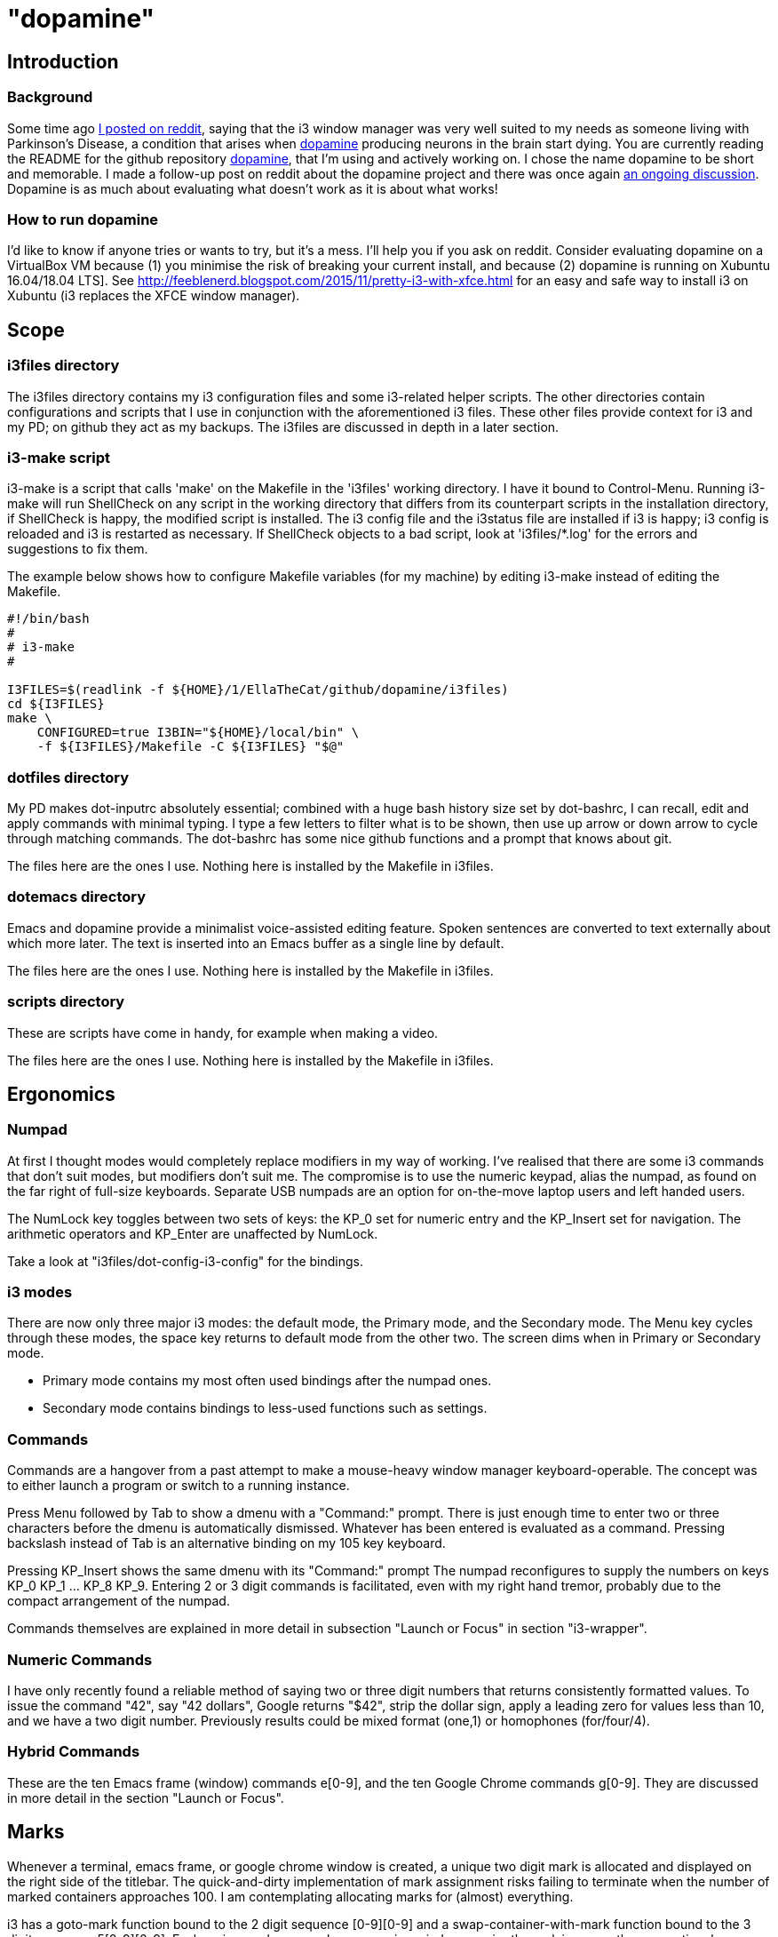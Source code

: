 = "dopamine"

== Introduction
=== Background
Some time ago
https://www.reddit.com/r/i3wm/comments/8h2961/using_i3_for_better_accessibility_with_parkinsons/[I posted on reddit],
saying that the i3 window manager was very well suited to my needs
as someone living with Parkinson's Disease,
a condition that arises when https://en.wikipedia.org/wiki/Dopamine[dopamine]
producing neurons in the brain start dying.
You are currently reading the README for the github repository https://github.com/EllaTheCat/dopamine[dopamine],
that I'm using and actively working on. I chose the name dopamine to be short and memorable.
I made a follow-up post on reddit about the dopamine project and there was once again
https://www.reddit.com/r/i3wm/comments/b1i2io/dopamine_using_i3_when_the_user_has_a_movement/[an
ongoing discussion].
Dopamine is as much about evaluating what doesn't work as it is about what works!

=== How to run dopamine
I'd like to know if anyone tries or wants to try, but it's a mess.  I'll help you if you ask on reddit.
Consider evaluating dopamine on a VirtualBox VM because
(1) you minimise the risk of breaking your current install, and because
(2) dopamine is running on Xubuntu 16.04/18.04 LTS].
See http://feeblenerd.blogspot.com/2015/11/pretty-i3-with-xfce.html for an easy and safe way
to install i3 on Xubuntu (i3 replaces the XFCE window manager).

== Scope
=== i3files directory
The i3files directory contains my i3 configuration files and some i3-related helper scripts.
The other directories contain configurations and scripts that I use in conjunction with the aforementioned i3 files.
These other files provide context for i3 and my PD; on github they act as my backups.
The i3files are discussed in depth in a later section.

=== i3-make script
i3-make is a script that calls 'make' on the Makefile in the 'i3files' working directory. I have it bound to Control-Menu.
Running i3-make will run ShellCheck on any script in the working directory that differs from its counterpart
scripts in the installation directory, if ShellCheck is happy, the modified script is installed.
The i3 config file and the i3status file are installed if i3 is happy; i3 config is reloaded and i3 is restarted as
necessary. If ShellCheck objects to a bad script, look at 'i3files/*.log' for the errors and suggestions to fix them.

The example below shows how to configure Makefile variables (for my machine)
by editing i3-make instead of editing the Makefile.

----
#!/bin/bash
#
# i3-make
#

I3FILES=$(readlink -f ${HOME}/1/EllaTheCat/github/dopamine/i3files)
cd ${I3FILES}
make \
    CONFIGURED=true I3BIN="${HOME}/local/bin" \
    -f ${I3FILES}/Makefile -C ${I3FILES} "$@"
----

=== dotfiles directory
My PD makes dot-inputrc absolutely essential; combined with a huge bash history size set by dot-bashrc,
I can recall, edit and apply commands with minimal typing. I type a few letters to filter what is to be shown,
then use up arrow or down arrow to cycle through matching commands.
The dot-bashrc has some nice github functions and a prompt that knows about git.

The files here are the ones I use. Nothing here is installed by the Makefile in i3files.

=== dotemacs directory
Emacs and dopamine provide a minimalist voice-assisted editing feature.
Spoken sentences are converted to text externally about which more later.
The text is inserted into an Emacs buffer as a single line by default.

The files here are the ones I use. Nothing here is installed by the Makefile in i3files.

=== scripts directory
These are scripts have come in handy, for example when making a video.

The files here are the ones I use. Nothing here is installed by the Makefile in i3files.

== Ergonomics
=== Numpad
At first I thought modes would completely replace modifiers in my way of working.
I've realised that there are some i3 commands that don't suit modes,
but modifiers don't suit me.
The compromise is to use the numeric keypad, alias the numpad,
as found on the far right of full-size keyboards.
Separate USB numpads are an option for on-the-move laptop users and left handed users.

The NumLock key toggles between two sets of keys:
the KP_0 set for numeric entry and the KP_Insert set for navigation.
The arithmetic operators and KP_Enter are unaffected by NumLock.

Take a look at "i3files/dot-config-i3-config" for the bindings.

=== i3 modes
There are now only three major i3 modes: the default mode, the Primary mode, and the Secondary mode.
The Menu key cycles through these modes, the space key returns to default mode from the other two.
The screen dims when in Primary or Secondary mode.

- Primary mode contains my most often used bindings after the numpad ones.
- Secondary mode contains bindings to less-used functions such as settings.

=== Commands
Commands are a hangover from a past attempt to make a mouse-heavy
window manager keyboard-operable. The concept was to either launch a
program or switch to a running instance.

Press Menu followed by Tab to show a dmenu with a "Command:" prompt.
There is just enough time to enter two or three characters before the dmenu
is automatically dismissed. Whatever has been entered is evaluated as a command.
Pressing backslash instead of Tab is an alternative binding on my 105 key keyboard.

Pressing KP_Insert shows the same dmenu with its "Command:" prompt
The numpad reconfigures to supply the numbers on keys KP_0 KP_1 ... KP_8 KP_9.
Entering 2 or 3 digit commands is facilitated, even with my right hand tremor,
probably due to the compact arrangement of the numpad.

Commands themselves are explained in more detail in
subsection "Launch or Focus" in section "i3-wrapper".

=== Numeric Commands
I have only recently found a reliable method of saying two or three digit numbers
that returns consistently formatted values.
To issue the command "42", say "42 dollars", Google returns "$42", strip the dollar sign, apply a leading zero
for values less than 10, and we have a two digit number.
Previously results could be mixed format (one,1) or homophones (for/four/4).

=== Hybrid Commands
These are the ten Emacs frame (window) commands e[0-9], and
the ten Google Chrome commands g[0-9].
They are discussed in more detail in the section "Launch or Focus".

== Marks
Whenever a terminal, emacs frame, or google chrome window is created,
a unique two digit mark is allocated and displayed on the right side of the titlebar.
The quick-and-dirty implementation of mark assignment risks failing to terminate
when the number of marked containers approaches 100. I am contemplating
allocating marks for (almost) everything.

i3 has a goto-mark function bound to the 2 digit sequence [0-9][0-9] and a
swap-container-with-mark function bound to the 3 digit sequence 5[0-9][0-9].
Exchanging marks can make rearranging windows easier than relying upon
the conventional incremental movement of focus or windows alone.

== Bash scripts

=== i3-wrapper
This script is the main one and is described in detail in the section after this one.
The other scripts described in this section are the result of refactoring i3-wrapper.
The refactoring is still work in progress.

=== i3-keyboard
I'm from the UK, but I prefer the US keyboard layout because
back in the day there was no choice but the US layout.
I have a 105 key UK keyboard, and this script creates my custom US-style keyboard.

Apropos of i3, this is where I invoke
https://github.com/alols/xcape[xcape] to define how modifier keys work when pressed singly.

    - k1='Super_L=Menu'
    - k2='Alt_L=Escape'
    - k3='ISO_Level3_Shift=Escape'

=== i3-mouse
A recent useful idea from reddit is
https://www.reddit.com/r/i3wm/comments/b0lj73/where_focus_goes_mouse_follows/["mouse follows focus"]:
When the keyboard is used to focus a window, the mouse is warped into
the window, to a point offset from the top left corner
by one-third of the window width and one-third of the window height.
Using the mouse to focus a window with a single click highlights the
region between the mouse click point and the keyboard focus point. Using
a slow double-click instead leaves no highlight.

=== i3-display
I simply don't like automatic display blanking, but because
my tremor would easily disturb the mouse
I can't allow automatic display unblanking.
Keybindings can use this script request that the display sleeps or wakes up.

I have two monitors driven from my PC, and I hope to have three again in future.
The left monitor can be driven from other sources, Fire Stick, NowTV STB, Raspberry Pi, ...
I wish to avoid selecting inputs with buttons on the left monitor.
Keybindings can use this script to send commands to both sources
such that the left monitor source can be selected programmatically.

This works, but has been seldom used because my monitors have been
configured to disable automatic HDMI switching.
It does no harm at present so there is no reason to remove it.

=== i3-status
This script is a straightforward wrapper round 'i3status'. It adds several things:

- Status of a firewall rule
- On/Off control and status for USB audio dongle microphone, USB webcam microphone and analog stereo microphone.
- Webcam device file owner (lsof).
- A list of the marks that are assigned to terminals, Emacs frames, Chrome windows, and certain other windows.

=== i3-apps
This script makes explicit how the applications I use should be started and stopped.

== i3-wrapper
=== File Watcher
The file watcher monitors a file in shared memory, using
inotify-hookable.  When a command is written to this file, it is
forwarded to the i3programs() function in i3-wrapper for evaluation.

As of 2020-01-28 there is a bug. Commands are ignored, the onset
occurs soon after the session starts, it occurs once only, and the
workaround is to type control-C in the File Watcher window, after
which the ignore commands are executed.

=== Launch or Focus
The focus function in i3-wrapper has a bash case statement that
accepts commands to launch or focus a program using the aforementioned
focus function:

- If a requested program is not already running,
the focus function will launch the requested program
in a designated workspace on a designated output.
- If a requested program is already running,
the focus function changes to its workspace and to its output.

The example here launches thunderbird in response to command "tb",
launching  on the workspace "tb" on the left monitor ${lmon},
unless a Thunderbird window exists, in which case ithe window will
receive focus on whatever workspace or output it currently occupies.

----
(tb)
focus class Thunderbird 'tb' ${lmon} thunderbird ;;
----

Not all case statements use the focus function. The ten 'g0 g1 ... g8
g9' commands launch or focus Google Chrome windows on eponymous
workspaces. The "gc" command will launch a Google Chrome window on the
current workspace. There are also ten commands 'e0 e1 ... e8 e9' that
launch or focus Emacs frames on eponymous workspaces, and 'em' for the
current workspace. These all rely on the 'emgc' function instead of 'focus'.
Their names are the "standard" names that other features may expect,
as does the focus watcher for example.

=== Scratchpad Terminal
The popularity of dropdown terminals (Guake, Yakuake ...) has seen i3
users implementing similar functionality using the i3 scratchpad.

A single key binding (Control+Delete) operates the scratchpad terminal.
The first two presses perform initialisation,
subsequent presses toggle the scratchpad terminal between being visible and being hidden;.
There is no dropdown animation.
I have locked the terminal to a fixed position on my primary monitor.

My decision to use Control+Delete despite my right hand tremors
relies on the space between the two key clusters to the left of the numpad
to rest my fingers and steady my hand.

== AutoVoice
My external speech to text engine uses the Android apps Tasker and AutoVoice.
Tasker writes a sentence or command into the file monitored by the file watcher.

My frontend for speeech to text is the AutoVoice for Chrome extension.
It provides continuous listening without hotphrases such as "OK Google" or "Alexa".
This requires streaming audio out of the machine at roughly 128 kbps,
so be careful if your broadband is metered, or if you wish to keep secrets.

The i3-tasker function i3-autovoice uses xdotool to toggle AutoVoice
on/off on the extension's webpage "chrome://extensions/?id=..." (not the
Options page) as of Chrome Version 77.0.3865.90 (Official Build)
(64-bit). I hope it stays available.  This is the better choice to
serve as an on/off switch provided that the user accepts the
implementation (c.f. the Tasker plugin AutoInput).

Muting the microphone input to the AutoVoice for Chrome extension
reduces the upstream bandwidth significantly and serves as an
alternative and effective on/off switch.

= Summary

:-)